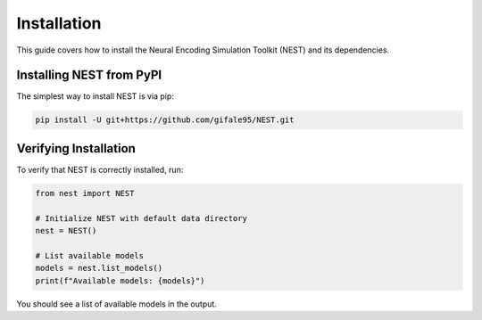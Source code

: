Installation
============

This guide covers how to install the Neural Encoding Simulation Toolkit (NEST) and its dependencies.


Installing NEST from PyPI
--------------

The simplest way to install NEST is via pip:

.. code-block:: bash

   pip install -U git+https://github.com/gifale95/NEST.git


Verifying Installation
---------------------

To verify that NEST is correctly installed, run:

.. code-block:: python

   from nest import NEST
   
   # Initialize NEST with default data directory
   nest = NEST()
   
   # List available models
   models = nest.list_models()
   print(f"Available models: {models}")

You should see a list of available models in the output.